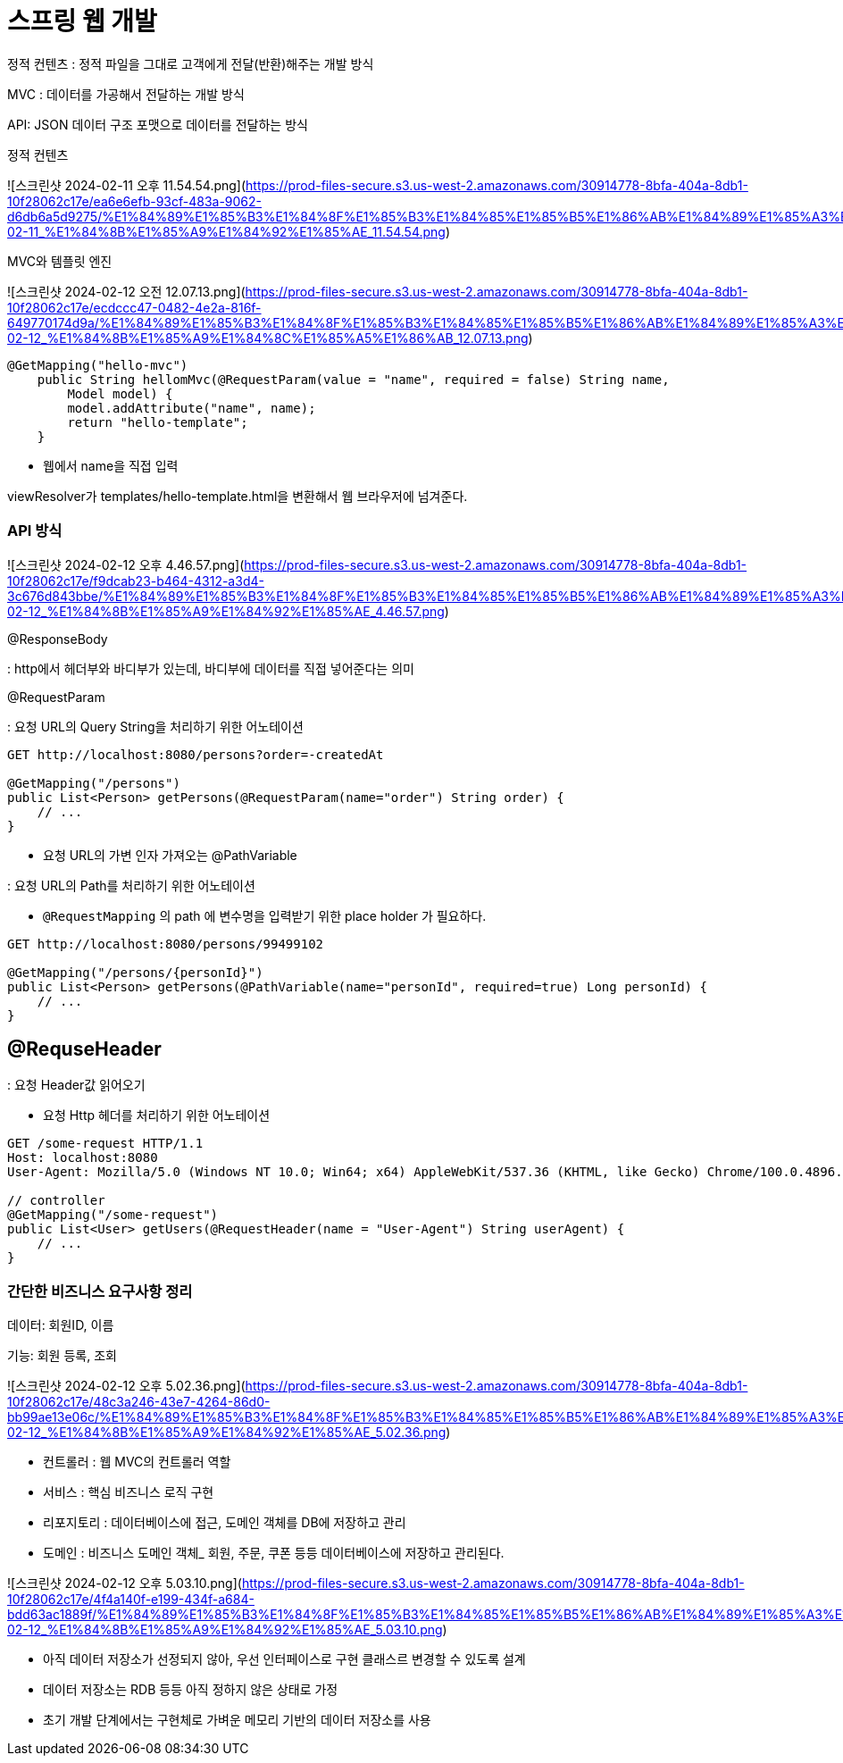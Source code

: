 # 스프링 웹 개발

정적 컨텐츠 : 정적 파일을 그대로 고객에게 전달(반환)해주는 개발 방식

MVC : 데이터를 가공해서 전달하는 개발 방식

API: JSON 데이터 구조 포맷으로 데이터를 전달하는 방식

정적 컨텐츠

![스크린샷 2024-02-11 오후 11.54.54.png](https://prod-files-secure.s3.us-west-2.amazonaws.com/30914778-8bfa-404a-8db1-10f28062c17e/ea6e6efb-93cf-483a-9062-d6db6a5d9275/%E1%84%89%E1%85%B3%E1%84%8F%E1%85%B3%E1%84%85%E1%85%B5%E1%86%AB%E1%84%89%E1%85%A3%E1%86%BA_2024-02-11_%E1%84%8B%E1%85%A9%E1%84%92%E1%85%AE_11.54.54.png)

MVC와 템플릿 엔진

![스크린샷 2024-02-12 오전 12.07.13.png](https://prod-files-secure.s3.us-west-2.amazonaws.com/30914778-8bfa-404a-8db1-10f28062c17e/ecdccc47-0482-4e2a-816f-649770174d9a/%E1%84%89%E1%85%B3%E1%84%8F%E1%85%B3%E1%84%85%E1%85%B5%E1%86%AB%E1%84%89%E1%85%A3%E1%86%BA_2024-02-12_%E1%84%8B%E1%85%A9%E1%84%8C%E1%85%A5%E1%86%AB_12.07.13.png)

```java
@GetMapping("hello-mvc")
    public String hellomMvc(@RequestParam(value = "name", required = false) String name,
        Model model) {
        model.addAttribute("name", name);
        return "hello-template";
    }
```

- 웹에서 name을 직접 입력

viewResolver가 templates/hello-template.html을 변환해서 웹 브라우저에 넘겨준다.

### API 방식

![스크린샷 2024-02-12 오후 4.46.57.png](https://prod-files-secure.s3.us-west-2.amazonaws.com/30914778-8bfa-404a-8db1-10f28062c17e/f9dcab23-b464-4312-a3d4-3c676d843bbe/%E1%84%89%E1%85%B3%E1%84%8F%E1%85%B3%E1%84%85%E1%85%B5%E1%86%AB%E1%84%89%E1%85%A3%E1%86%BA_2024-02-12_%E1%84%8B%E1%85%A9%E1%84%92%E1%85%AE_4.46.57.png)

@ResponseBody

: http에서 헤더부와 바디부가 있는데, 바디부에 데이터를 직접 넣어준다는 의미

@RequestParam

: 요청 URL의 Query String을 처리하기 위한 어노테이션

```java
GET http://localhost:8080/persons?order=-createdAt

@GetMapping("/persons")
public List<Person> getPersons(@RequestParam(name="order") String order) {
    // ...
}

```

- 요청 URL의 가변 인자 가져오는 @PathVariable

: 요청 URL의 Path를 처리하기 위한 어노테이션

- `@RequestMapping` 의 path 에 변수명을 입력받기 위한 place holder 가 필요하다.

```java
GET http://localhost:8080/persons/99499102

@GetMapping("/persons/{personId}")
public List<Person> getPersons(@PathVariable(name="personId", required=true) Long personId) {
    // ...
}
```

## @RequseHeader

: 요청 Header값 읽어오기

- 요청 Http 헤더를 처리하기 위한 어노테이션

```java
GET /some-request HTTP/1.1
Host: localhost:8080
User-Agent: Mozilla/5.0 (Windows NT 10.0; Win64; x64) AppleWebKit/537.36 (KHTML, like Gecko) Chrome/100.0.4896.127 Safari/537.36

// controller
@GetMapping("/some-request")
public List<User> getUsers(@RequestHeader(name = "User-Agent") String userAgent) {
    // ...
}

```

### 간단한 비즈니스 요구사항 정리

데이터: 회원ID, 이름

기능: 회원 등록, 조회

![스크린샷 2024-02-12 오후 5.02.36.png](https://prod-files-secure.s3.us-west-2.amazonaws.com/30914778-8bfa-404a-8db1-10f28062c17e/48c3a246-43e7-4264-86d0-bb99ae13e06c/%E1%84%89%E1%85%B3%E1%84%8F%E1%85%B3%E1%84%85%E1%85%B5%E1%86%AB%E1%84%89%E1%85%A3%E1%86%BA_2024-02-12_%E1%84%8B%E1%85%A9%E1%84%92%E1%85%AE_5.02.36.png)

- 컨트롤러 : 웹 MVC의 컨트롤러 역할
- 서비스 : 핵심 비즈니스 로직 구현
- 리포지토리 : 데이터베이스에 접근, 도메인 객체를 DB에 저장하고 관리
- 도메인 : 비즈니스 도메인 객체_ 회원, 주문, 쿠폰 등등 데이터베이스에 저장하고 관리된다.

![스크린샷 2024-02-12 오후 5.03.10.png](https://prod-files-secure.s3.us-west-2.amazonaws.com/30914778-8bfa-404a-8db1-10f28062c17e/4f4a140f-e199-434f-a684-bdd63ac1889f/%E1%84%89%E1%85%B3%E1%84%8F%E1%85%B3%E1%84%85%E1%85%B5%E1%86%AB%E1%84%89%E1%85%A3%E1%86%BA_2024-02-12_%E1%84%8B%E1%85%A9%E1%84%92%E1%85%AE_5.03.10.png)

- 아직 데이터 저장소가 선정되지 않아, 우선 인터페이스로 구현 클래스르 변경할 수 있도록 설계
- 데이터 저장소는 RDB 등등 아직 정하지 않은 상태로 가정
- 초기 개발 단계에서는 구현체로 가벼운 메모리 기반의 데이터 저장소를 사용